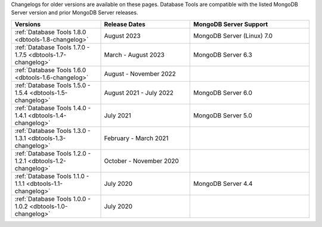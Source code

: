 Changelogs for older versions are available on these pages. Database Tools are
compatible with the listed MongoDB Server version and prior MongoDB Server
releases.

.. list-table::
  :header-rows: 1
  :widths: 30 30 40

  * - Versions
    - Release Dates
    - MongoDB Server Support

  * - :ref:`Database Tools 1.8.0 <dbtools-1.8-changelog>`
    - August 2023
    - MongoDB Server (Linux) 7.0

  * - :ref:`Database Tools 1.7.0 - 1.7.5 <dbtools-1.7-changelog>`
    - March - August 2023
    - MongoDB Server 6.3

  * - :ref:`Database Tools 1.6.0 <dbtools-1.6-changelog>`
    - August - November 2022
    - 

  * - :ref:`Database Tools 1.5.0 - 1.5.4 <dbtools-1.5-changelog>` 
    - August 2021 - July 2022
    - MongoDB Server 6.0

  * - :ref:`Database Tools 1.4.0 - 1.4.1 <dbtools-1.4-changelog>` 
    - July 2021
    - MongoDB Server 5.0

  * - :ref:`Database Tools 1.3.0 - 1.3.1 <dbtools-1.3-changelog>` 
    - February - March 2021
    - 

  * - :ref:`Database Tools 1.2.0 - 1.2.1 <dbtools-1.2-changelog>` 
    - October - November 2020
    - 

  * - :ref:`Database Tools 1.1.0 - 1.1.1 <dbtools-1.1-changelog>` 
    - July 2020
    - MongoDB Server 4.4

  * - :ref:`Database Tools 1.0.0 - 1.0.2 <dbtools-1.0-changelog>` 
    - July 2020
    - 